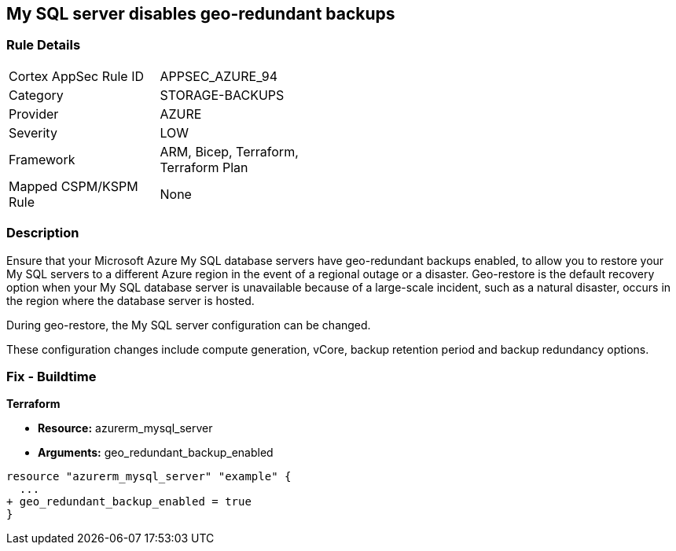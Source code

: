 == My SQL server disables geo-redundant backups
// My SQL server geo-redundant backups disabled


=== Rule Details

[width=45%]
|===
|Cortex AppSec Rule ID |APPSEC_AZURE_94
|Category |STORAGE-BACKUPS
|Provider |AZURE
|Severity |LOW
|Framework |ARM, Bicep, Terraform, Terraform Plan
|Mapped CSPM/KSPM Rule |None
|===


=== Description 


Ensure that your Microsoft Azure My SQL database servers have geo-redundant backups enabled, to allow you to restore your My SQL servers to a different Azure region in the event of a regional outage or a disaster.
Geo-restore is the default recovery option when your My SQL database server is unavailable because of a large-scale incident, such as a natural disaster, occurs in the region where the database server is hosted.

.During geo-restore, the My SQL server configuration can be changed.
These configuration changes include compute generation, vCore, backup retention period and backup redundancy options.
////
=== Fix - Runtime
* In Azure console* 


. Sign in to * Azure Management Console*.

. Navigate to * All resource**s blade at https://portal.azure.com/#blade/HubsExtension/BrowseAll to access all your Microsoft Azure resources.

. From the Type filter box, select Azure Database for My SQL server to list the My SQL servers provisioned within your Azure account.

. Click on the name of the My SQL database server that you want to examine.

. In the navigation panel, under Settings, select Pricing tier to access the pricing tier settings available for the selected My SQL server.

. On the Pricing tier page, in the Backup Redundancy Options section, check the backup redundancy tier configured for the database server.
+
If the selected tier is Locally Redundant, the data can be recovered from within the current region only, therefore the Geo-Redundant backup feature is not enabled for the selected Microsoft Azure My SQL database server.

. Repeat steps no.
+
4 -- 6 for each My SQL database server available in the current Azure subscription.

. Repeat steps no.
+
3 -- 7 for each subscription created in your Microsoft Azure cloud account.
////

=== Fix - Buildtime


*Terraform* 


* *Resource:* azurerm_mysql_server
* *Arguments:* geo_redundant_backup_enabled


[source,go]
----
resource "azurerm_mysql_server" "example" {
  ...
+ geo_redundant_backup_enabled = true
}
----
